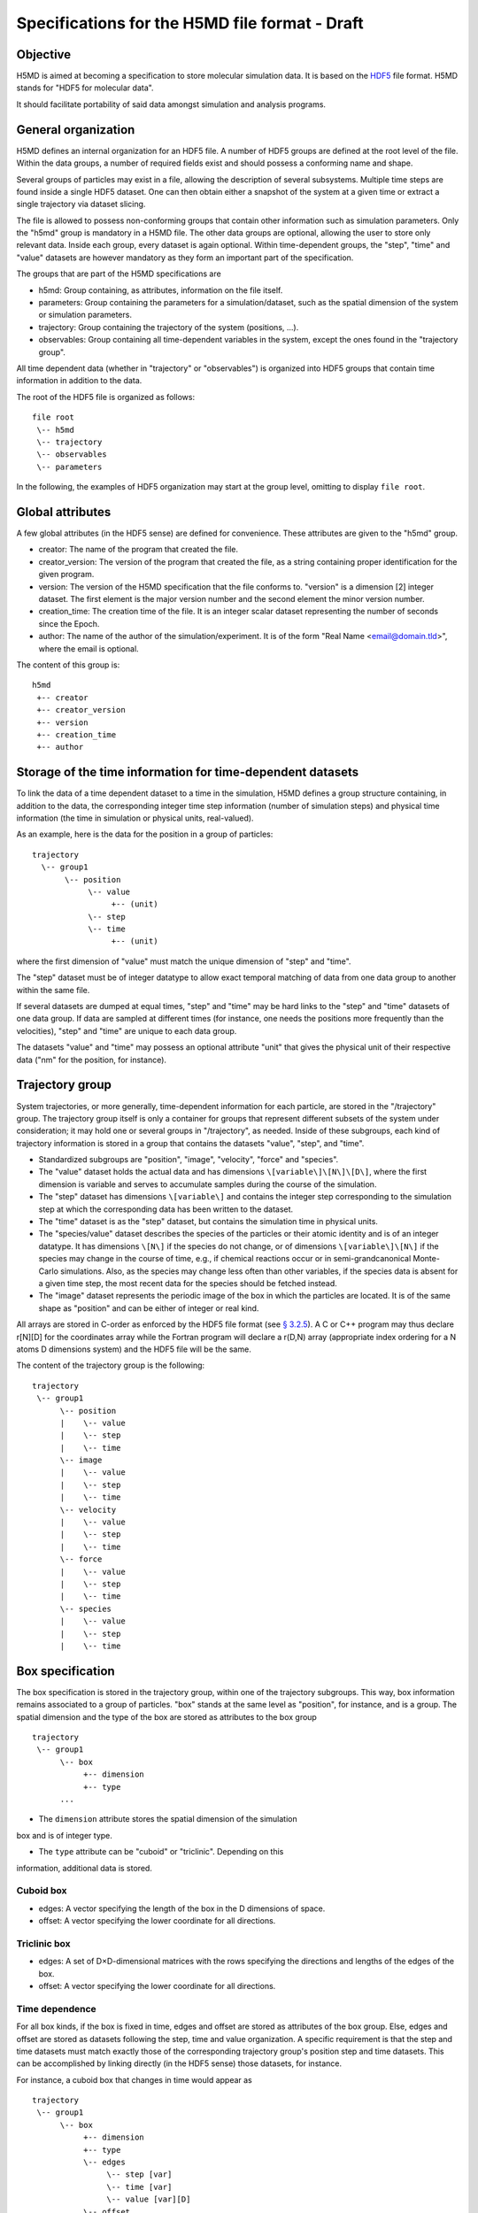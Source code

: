.. Copyright © 2011 Pierre de Buyl, Peter Colberg and Felix Höfling
   
   This file is part of H5MD.
   
   H5MD is free software: you can redistribute it and/or modify
   it under the terms of the GNU General Public License as published by
   the Free Software Foundation, either version 3 of the License, or
   (at your option) any later version.
   
   H5MD is distributed in the hope that it will be useful,
   but WITHOUT ANY WARRANTY; without even the implied warranty of
   MERCHANTABILITY or FITNESS FOR A PARTICULAR PURPOSE.  See the
   GNU General Public License for more details.
   
   You should have received a copy of the GNU General Public License
   along with H5MD.  If not, see <http://www.gnu.org/licenses/>.

Specifications for the H5MD file format - Draft
===============================================

Objective
---------

H5MD is aimed at becoming a specification to store molecular simulation data.
It is based on the `HDF5 <http://www.hdfgroup.org/HDF5/>`_ file format. H5MD
stands for "HDF5 for molecular data".

It should facilitate portability of said data amongst simulation and analysis
programs.

General organization
--------------------

H5MD defines an internal organization for an HDF5 file. A number of HDF5 groups
are defined at the root level of the file. Within the data groups, a number of
required fields exist and should possess a conforming name and shape.

Several groups of particles may exist in a file, allowing the description of several
subsystems. Multiple time steps are found inside a single HDF5 dataset. One can then
obtain either a snapshot of the system at a given time or extract a single
trajectory via dataset slicing.

The file is allowed to possess non-conforming groups that contain other
information such as simulation parameters. Only the "h5md" group is mandatory in
a H5MD file. The other data groups are optional, allowing the user to store only
relevant data. Inside each group, every dataset is again optional. Within
time-dependent groups, the "step", "time" and "value" datasets are however
mandatory as they form an important part of the specification.

The groups that are part of the H5MD specifications are

* h5md: Group containing, as attributes, information on the file itself.
* parameters: Group containing the parameters for a simulation/dataset, such as
  the spatial dimension of the system or simulation parameters.
* trajectory: Group containing the trajectory of the system (positions, ...).
* observables: Group containing all time-dependent variables in the system,
  except the ones found in the "trajectory group".

All time dependent data (whether in "trajectory" or "observables") is organized
into HDF5 groups that contain time information in addition to the data.

The root of the HDF5 file is organized as follows::

    file root
     \-- h5md
     \-- trajectory
     \-- observables
     \-- parameters

In the following, the examples of HDF5 organization may start at the group
level, omitting to display ``file root``.

Global attributes
-----------------

A few global attributes (in the HDF5 sense) are defined for convenience. These attributes are given
to the "h5md" group.

* creator: The name of the program that created the file.
* creator_version: The version of the program that created the file, as a string
  containing proper identification for the given program.
* version: The version of the H5MD specification that the file conforms
  to. "version" is a dimension \[2\] integer dataset. The first element is the
  major version number and the second element the minor version number.
* creation_time: The creation time of the file. It is an integer scalar dataset
  representing the number of seconds since the Epoch.
* author: The name of the author of the simulation/experiment. It is of the
  form "Real Name <email@domain.tld>", where the email is optional.

The content of this group is::

    h5md
     +-- creator
     +-- creator_version
     +-- version
     +-- creation_time
     +-- author

Storage of the time information for time-dependent datasets
-----------------------------------------------------------

To link the data of a time dependent dataset to a time in the simulation,
H5MD defines a group structure containing, in addition to the data, the
corresponding integer time step information (number of simulation steps) and
physical time information (the time in simulation or physical units,
real-valued).

As an example, here is the data for the position in a group of particles::

    trajectory
      \-- group1
           \-- position
                \-- value
                     +-- (unit)
                \-- step
                \-- time
                     +-- (unit)

where the first dimension of "value" must match the unique dimension of "step"
and "time".

The "step" dataset must be of integer datatype to allow exact temporal matching
of data from one data group to another within the same file.

If several datasets are dumped at equal times, "step" and "time" may be hard
links to the "step" and "time" datasets of one data group. If data are sampled
at different times (for instance, one needs the positions more frequently than
the velocities), "step" and "time" are unique to each data group.

The datasets "value" and "time" may possess an optional attribute "unit" that
gives the physical unit of their respective data ("nm" for the position, for
instance).


Trajectory group
----------------

System trajectories, or more generally, time-dependent information for each
particle, are stored in the "/trajectory" group. The trajectory group itself
is only a container for groups that represent different subsets of the system
under consideration; it may hold one or several groups in "/trajectory", as
needed.  Inside of these subgroups, each kind of trajectory information is
stored in a group that contains the datasets "value", "step", and "time".

* Standardized subgroups are "position", "image", "velocity", "force" and "species".

* The "value" dataset holds the actual data and has dimensions
  ``\[variable\]\[N\]\[D\]``, where the first dimension is variable and serves
  to accumulate samples during the course of the simulation.

* The "step" dataset has dimensions ``\[variable\]`` and contains the integer
  step corresponding to the simulation step at which the corresponding data has
  been written to the dataset.

* The "time" dataset is as the "step" dataset, but contains the simulation time
  in physical units.

* The "species/value" dataset describes the species of the particles or their
  atomic identity and is of an integer datatype. It has dimensions ``\[N\]`` if
  the species do not change, or of dimensions ``\[variable\]\[N\]`` if the
  species may change in the course of time, e.g., if chemical reactions occur
  or in semi-grandcanonical Monte-Carlo simulations.
  Also, as the species may change less often than other variables, if the
  species data is absent for a given time step, the most recent data for the
  species should be fetched instead.

* The "image" dataset represents the periodic image of the box in which the
  particles are located. It is of the same shape as "position" and can be either
  of integer or real kind.

All arrays are stored in C-order as enforced by the HDF5 file format (see `§
3.2.5 <http://www.hdfgroup.org/HDF5/doc/UG/12_Dataspaces.html#ProgModel>`_). A C
or C++ program may thus declare r\[N\]\[D\] for the coordinates array while the
Fortran program will declare a r(D,N) array (appropriate index ordering for a
N atoms D dimensions system) and the HDF5 file will be the same.

The content of the trajectory group is the following::

    trajectory
     \-- group1
          \-- position
          |    \-- value
          |    \-- step
          |    \-- time
          \-- image
          |    \-- value
          |    \-- step
          |    \-- time
          \-- velocity
          |    \-- value
          |    \-- step
          |    \-- time
          \-- force
          |    \-- value
          |    \-- step
          |    \-- time
          \-- species
          |    \-- value
          |    \-- step
          |    \-- time

Box specification
-----------------

The box specification is stored in the trajectory group, within one of the
trajectory subgroups. This way, box information remains associated to a group of
particles. "box" stands at the same level as "position", for instance, and is a
group. The spatial dimension and the type of the box are stored as attributes
to the box group ::

  trajectory
   \-- group1
        \-- box
             +-- dimension
             +-- type
        ...

* The ``dimension`` attribute stores the spatial dimension of the simulation
box and is of integer type.

* The ``type`` attribute can be "cuboid" or "triclinic". Depending on this
information, additional data is stored.

Cuboid box
^^^^^^^^^^

* edges: A vector specifying the length of the box in the D dimensions of
  space.
* offset: A vector specifying the lower coordinate for all directions.

Triclinic box
^^^^^^^^^^^^^

* edges: A set of D×D-dimensional matrices with the rows specifying the
  directions and lengths of the edges of the box.
* offset: A vector specifying the lower coordinate for all directions.

Time dependence
^^^^^^^^^^^^^^^

For all box kinds, if the box is fixed in time, edges and offset are stored as
attributes of the box group. Else, edges and offset are stored as datasets
following the step, time and value organization. A specific requirement is
that the step and time datasets must match exactly those of the corresponding
trajectory group's position step and time datasets. This can be accomplished
by linking directly (in the HDF5 sense) those datasets, for instance.

For instance, a cuboid box that changes in time would appear as ::

  trajectory
   \-- group1
        \-- box
             +-- dimension
             +-- type
             \-- edges
                  \-- step [var]
                  \-- time [var]
                  \-- value [var][D]
             \-- offset
                  \-- step [var]
                  \-- time [var]
                  \-- value [var][D]

where "type" is set to "cuboid".

A fixed-in-time triclinic box would appear as ::

  trajectory
   \-- group1
        \-- box
             +-- dimension
             +-- type
             +-- edges [D][D]
             +-- offset [D]

where "type" is set to "triclinic"

Observables group
-----------------

Macroscopic observables, or more generally, averages over many particles, are
stored as time series in the root group ``/observable``.  Observables
representing only a subset of the particles may be stored in appropriate
subgroups similarly to the ``/trajectory`` tree.  Each observable is stored as
a group containing three datasets: the actual data in ``value`` and the
``step`` and ``time`` datasets as for trajectory data.  The shape of ``value``
depends on the tensor rank of the observable prepended by a ``\[variable\]``
dimension allowing the accumulation of samples during the course of time. For
scalar observables, ``value`` has the shape ``\[variable\]``, observables
representing ``D``-dimensional vectors have shape ``\[variable\]\[D\]``, and so
on.  In addition, each group carries an integer attribute ``particles`` stating
the number of particles involved in the average.  If this number varies, the
attribute is replaced by a dataset ``particles`` of ``\[variable]`` dimension.

The following names should be obeyed for the corresponding observables:

* total_energy
* potential_energy
* kinetic_energy
* pressure
* temperature

Note that "temperature" refers to the instantaneous temperature as obtained
from the kinetic energy, not to the thermodynamic quantity.

The content of the observables group has the following structure ::

    observables
     \-- obs1
     |    +-- particles
     |    \-- value [var]
     |    \-- step [var]
     |    \-- time [var]
     \-- obs2
     |    \-- particles [var]
     |    \-- value [var][D]
     |    \-- step [var]
     |    \-- time [var]
     \-- group1
     |    \-- obs3
     |         +-- particles
     |         \-- value [var][D][D]
     |         \-- step [var]
     |         \-- time [var]
     \-- ...


Parameters group
----------------

The "parameters" group stores user-defined simulation parameters.

The content of the parameters group is the following::

    parameters
     +-- user_data1
     \-- user_group1
     |    +-- user_data2
     |    \-- ...
     \-- ...

Notation
--------

The following notation is used:

* ``\-- item``: ``item`` is an element of a group. ``item`` can be a group
  itself. The elements within a group are indented by five spaces with respect
  to the group.
* ``+-- att``: ``att`` is an attribute. ``att`` can relate to a group or a
  dataset.
* ``\-- data [dim1][dim2]``: ``data`` has dimensions ``dim1`` by ``dim2``.


